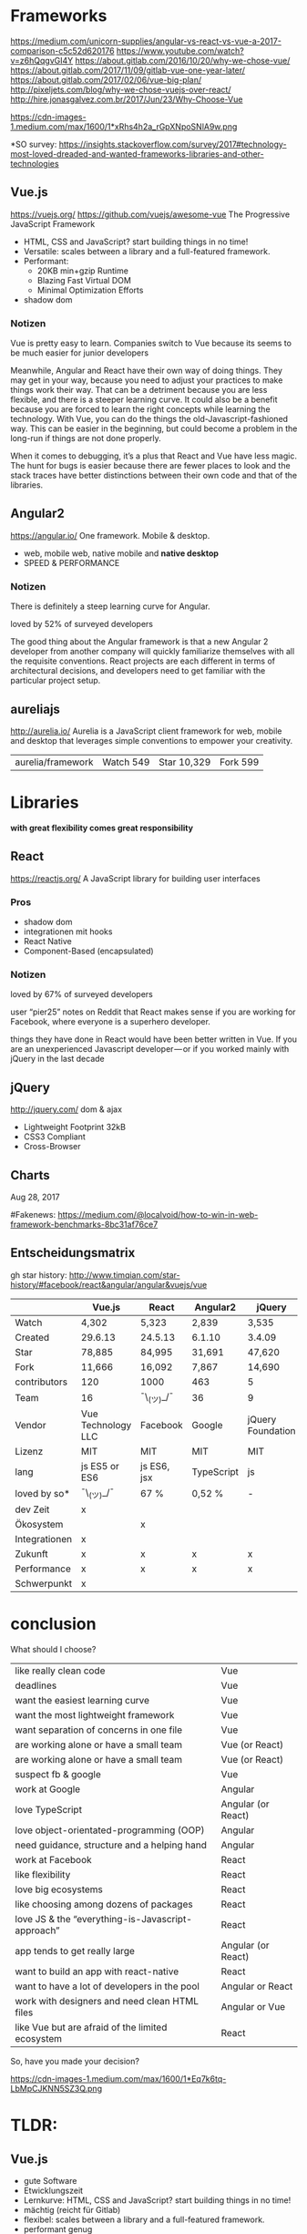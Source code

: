 * Frameworks
https://medium.com/unicorn-supplies/angular-vs-react-vs-vue-a-2017-comparison-c5c52d620176
https://www.youtube.com/watch?v=z6hQqgvGI4Y
https://about.gitlab.com/2016/10/20/why-we-chose-vue/
https://about.gitlab.com/2017/11/09/gitlab-vue-one-year-later/
https://about.gitlab.com/2017/02/06/vue-big-plan/
http://pixeljets.com/blog/why-we-chose-vuejs-over-react/
http://hire.jonasgalvez.com.br/2017/Jun/23/Why-Choose-Vue

https://cdn-images-1.medium.com/max/1600/1*xRhs4h2a_rGpXNpoSNlA9w.png

*SO survey:
https://insights.stackoverflow.com/survey/2017#technology-most-loved-dreaded-and-wanted-frameworks-libraries-and-other-technologies


** Vue.js
https://vuejs.org/
https://github.com/vuejs/awesome-vue
The Progressive JavaScript Framework

- HTML, CSS and JavaScript? start building things in no time!
- Versatile: scales between a library and a full-featured framework.
- Performant:
    - 20KB min+gzip Runtime
    - Blazing Fast Virtual DOM
    - Minimal Optimization Efforts
- shadow dom

*** Notizen
Vue is pretty easy to learn.
Companies switch to Vue because its seems to be much easier for junior developers

Meanwhile, Angular and React have their own way of doing things. They may get in
your way, because you need to adjust your practices to make things work their way.
That can be a detriment because you are less flexible, and there is a steeper learning
curve. It could also be a benefit because you are forced to learn the right concepts
while learning the technology. With Vue, you can do the things the old-Javascript-fashioned way.
This can be easier in the beginning, but could become a problem in the long-run if things are not done properly.

When it comes to debugging, it’s a plus that React and Vue have less magic. The hunt for bugs is easier
because there are fewer places to look and the stack traces have better distinctions between their own
code and that of the libraries.


** Angular2
https://angular.io/
One framework. Mobile & desktop.

- web, mobile web, native mobile and *native desktop*
- SPEED & PERFORMANCE

*** Notizen
There is definitely a steep learning curve for Angular.

loved by 52% of surveyed developers

The good thing about the Angular framework is that a
new Angular 2 developer from another company will quickly
familiarize themselves with all the requisite conventions.
React projects are each different in terms of architectural decisions,
and developers need to get familiar with the particular project setup.

** aureliajs
http://aurelia.io/
Aurelia is a JavaScript client framework for web, mobile and desktop
that leverages simple conventions to empower your creativity.

| aurelia/framework | Watch 549 | Star 10,329 | Fork 599 |


* Libraries
*with great flexibility comes great responsibility*

** React
https://reactjs.org/
A JavaScript library for building user interfaces

*** Pros
- shadow dom
- integrationen mit hooks
- React Native
- Component-Based (encapsulated)

*** Notizen
loved by 67% of surveyed developers

user “pier25” notes on Reddit that React makes sense if you are
working for Facebook, where everyone is a superhero developer.

things they have done in React would have been better written in Vue.
If you are an unexperienced Javascript developer — or if you worked
mainly with jQuery in the last decade 

** jQuery
http://jquery.com/
dom & ajax

- Lightweight Footprint 32kB
- CSS3 Compliant
- Cross-Browser


** Charts
Aug 28, 2017

#Fakenews: https://medium.com/@localvoid/how-to-win-in-web-framework-benchmarks-8bc31af76ce7

[[file:js-framework-performance-01.png]]
[[file:js-framework-performance-02.png]]
[[file:js-framework-performance-04.png]]
[[file:js-framework-performance-03.png]]


** Entscheidungsmatrix

gh star history:
http://www.timqian.com/star-history/#facebook/react&angular/angular&vuejs/vue


|---------------+--------------------+-------------+------------+-------------------+------------|
|               | Vue.js             | React       | Angular2   | jQuery            | vanilla.js |
|---------------+--------------------+-------------+------------+-------------------+------------|
| Watch         | 4,302              | 5,323       | 2,839      | 3,535             |            |
| Created       | 29.6.13            | 24.5.13     | 6.1.10     | 3.4.09            |            |
| Star          | 78,885             | 84,995      | 31,691     | 47,620            |            |
| Fork          | 11,666             | 16,092      | 7,867      | 14,690            | 14,069     |
| contributors  | 120                | 1000        | 463        | 5                 |            |
| Team          | 16                 | ¯\_(ツ)_/¯  | 36         | 9                 |            |
|---------------+--------------------+-------------+------------+-------------------+------------|
| Vendor        | Vue Technology LLC | Facebook    | Google     | jQuery Foundation |            |
| Lizenz        | MIT                | MIT         | MIT        | MIT               |            |
| lang          | js ES5 or ES6      | js ES6, jsx | TypeScript | js                |            |
| loved by so*  | ¯\_(ツ)_/¯         | 67 %        | 0,52 %     | -                 |            |
|---------------+--------------------+-------------+------------+-------------------+------------|
| dev Zeit      | x                  |             |            |                   |            |
| Ökosystem     |                    | x           |            |                   |            |
| Integrationen | x                  |             |            |                   |            |
| Zukunft       | x                  | x           | x          | x                 | x          |
| Performance   | x                  | x           | x          | x                 | x          |
| Schwerpunkt   | x                  |             |            |                   |            |
|---------------+--------------------+-------------+------------+-------------------+------------|


* conclusion
What should I choose?

|---------------------------------------------------+--------------------|
| like really clean code                            | Vue                |
| deadlines                                         | Vue                |
| want the easiest learning curve                   | Vue                |
| want the most lightweight framework               | Vue                |
| want separation of concerns in one file           | Vue                |
| are working alone or have a small team            | Vue (or React)     |
| are working alone or have a small team            | Vue (or React)     |
| suspect fb & google                               | Vue                |
| work at Google                                    | Angular            |
| love TypeScript                                   | Angular (or React) |
| love object-orientated-programming (OOP)          | Angular            |
| need guidance, structure and a helping hand       | Angular            |
| work at Facebook                                  | React              |
| like flexibility                                  | React              |
| love big ecosystems                               | React              |
| like choosing among dozens of packages            | React              |
| love JS & the “everything-is-Javascript-approach” | React              |
| app tends to get really large                     | Angular (or React) |
| want to build an app with react-native            | React              |
| want to have a lot of developers in the pool      | Angular or React   |
| work with designers and need clean HTML files     | Angular or Vue     |
| like Vue but are afraid of the limited ecosystem  | React              |
|---------------------------------------------------+--------------------|

So, have you made your decision?

https://cdn-images-1.medium.com/max/1600/1*Eq7k6tq-LbMpCJKNN5SZ3Q.png


* TLDR:

**  Vue.js

- gute Software
- Etwicklungszeit
- Lernkurve: HTML, CSS and JavaScript? start building things in no time!
- mächtig (reicht für Gitlab)
- flexibel: scales between a library and a full-featured framework.
- performant genug
- SPA
- zukunftssicher
- komponentenbasiert
- erfüllt die Checkliste

** warum nicht...

*** Angular
- Angular1 = legacy
- Angular2 = TypeScript
- Lernkurve
- zu enterprise
- anängig von Microsoft & Google

*** React
- Lernkurve
- kein Framework
- JSX
- anhängig von Facebook

*** jQuery
- kein Framework
- Lernkurve

*** aurelia
- wie Vuejs nur nicht so beliebt
